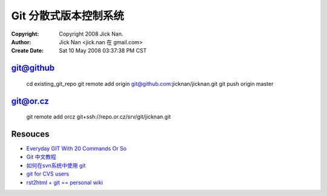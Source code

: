 ======================
Git 分散式版本控制系统
======================

:Copyright: Copyright 2008 Jick Nan.
:Author: Jick Nan <jick.nan 在 gmail.com>
:Create Date: Sat 10 May 2008 03:37:38 PM CST

git@github
----------
  cd existing_git_repo
  git remote add origin git@github.com:jicknan/jicknan.git
  git push origin master

git@or.cz
---------
 git remote add orcz git+ssh://repo.or.cz/srv/git/jicknan.git

Resouces
--------
- `Everyday GIT With 20 Commands Or So`__
- `Git 中文教程`__
- `如何在svn系统中使用 git`__
- `git for CVS users`__
- `rst2html + git == personal wiki`__

__ http://www.kernel.org/pub/software/scm/git/docs/everyday.html
__ http://www.bitsun.com/documents/gittutorcn.htm
__ http://www.robinlu.com/blog/archives/194
__ http://www.kernel.org/pub/software/scm/git/docs/cvs-migration.html
__ http://lucumr.pocoo.org/cogitations/2008/05/02/rst2html-git-personal-wiki/
